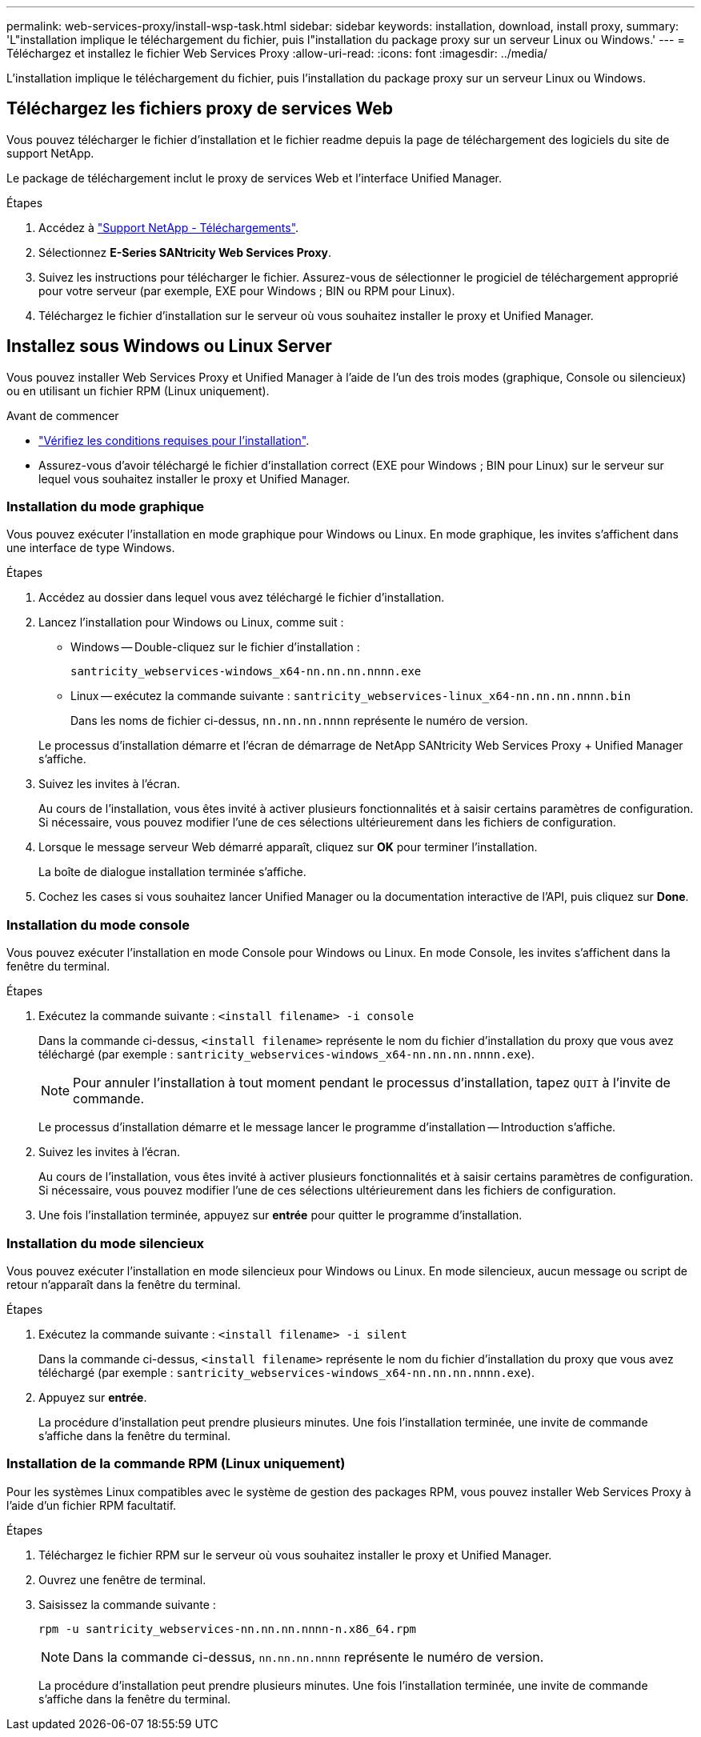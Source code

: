 ---
permalink: web-services-proxy/install-wsp-task.html 
sidebar: sidebar 
keywords: installation, download, install proxy, 
summary: 'L"installation implique le téléchargement du fichier, puis l"installation du package proxy sur un serveur Linux ou Windows.' 
---
= Téléchargez et installez le fichier Web Services Proxy
:allow-uri-read: 
:icons: font
:imagesdir: ../media/


[role="lead"]
L'installation implique le téléchargement du fichier, puis l'installation du package proxy sur un serveur Linux ou Windows.



== Téléchargez les fichiers proxy de services Web

Vous pouvez télécharger le fichier d'installation et le fichier readme depuis la page de téléchargement des logiciels du site de support NetApp.

Le package de téléchargement inclut le proxy de services Web et l'interface Unified Manager.

.Étapes
. Accédez à https://mysupport.netapp.com/site/downloads["Support NetApp - Téléchargements"^].
. Sélectionnez *E-Series SANtricity Web Services Proxy*.
. Suivez les instructions pour télécharger le fichier. Assurez-vous de sélectionner le progiciel de téléchargement approprié pour votre serveur (par exemple, EXE pour Windows ; BIN ou RPM pour Linux).
. Téléchargez le fichier d'installation sur le serveur où vous souhaitez installer le proxy et Unified Manager.




== Installez sous Windows ou Linux Server

Vous pouvez installer Web Services Proxy et Unified Manager à l'aide de l'un des trois modes (graphique, Console ou silencieux) ou en utilisant un fichier RPM (Linux uniquement).

.Avant de commencer
* link:install-reqs-task.html["Vérifiez les conditions requises pour l'installation"].
* Assurez-vous d'avoir téléchargé le fichier d'installation correct (EXE pour Windows ; BIN pour Linux) sur le serveur sur lequel vous souhaitez installer le proxy et Unified Manager.




=== Installation du mode graphique

Vous pouvez exécuter l'installation en mode graphique pour Windows ou Linux. En mode graphique, les invites s'affichent dans une interface de type Windows.

.Étapes
. Accédez au dossier dans lequel vous avez téléchargé le fichier d'installation.
. Lancez l'installation pour Windows ou Linux, comme suit :
+
** Windows -- Double-cliquez sur le fichier d'installation :
+
`santricity_webservices-windows_x64-nn.nn.nn.nnnn.exe`

** Linux -- exécutez la commande suivante :
`santricity_webservices-linux_x64-nn.nn.nn.nnnn.bin`
+
Dans les noms de fichier ci-dessus, `nn.nn.nn.nnnn` représente le numéro de version.



+
Le processus d'installation démarre et l'écran de démarrage de NetApp SANtricity Web Services Proxy + Unified Manager s'affiche.

. Suivez les invites à l'écran.
+
Au cours de l'installation, vous êtes invité à activer plusieurs fonctionnalités et à saisir certains paramètres de configuration. Si nécessaire, vous pouvez modifier l'une de ces sélections ultérieurement dans les fichiers de configuration.

. Lorsque le message serveur Web démarré apparaît, cliquez sur *OK* pour terminer l'installation.
+
La boîte de dialogue installation terminée s'affiche.

. Cochez les cases si vous souhaitez lancer Unified Manager ou la documentation interactive de l'API, puis cliquez sur *Done*.




=== Installation du mode console

Vous pouvez exécuter l'installation en mode Console pour Windows ou Linux. En mode Console, les invites s'affichent dans la fenêtre du terminal.

.Étapes
. Exécutez la commande suivante : `<install filename> -i console`
+
Dans la commande ci-dessus, `<install filename>` représente le nom du fichier d'installation du proxy que vous avez téléchargé (par exemple : `santricity_webservices-windows_x64-nn.nn.nn.nnnn.exe`).

+

NOTE: Pour annuler l'installation à tout moment pendant le processus d'installation, tapez `QUIT` à l'invite de commande.

+
Le processus d'installation démarre et le message lancer le programme d'installation -- Introduction s'affiche.

. Suivez les invites à l'écran.
+
Au cours de l'installation, vous êtes invité à activer plusieurs fonctionnalités et à saisir certains paramètres de configuration. Si nécessaire, vous pouvez modifier l'une de ces sélections ultérieurement dans les fichiers de configuration.

. Une fois l'installation terminée, appuyez sur *entrée* pour quitter le programme d'installation.




=== Installation du mode silencieux

Vous pouvez exécuter l'installation en mode silencieux pour Windows ou Linux. En mode silencieux, aucun message ou script de retour n'apparaît dans la fenêtre du terminal.

.Étapes
. Exécutez la commande suivante : `<install filename> -i silent`
+
Dans la commande ci-dessus, `<install filename>` représente le nom du fichier d'installation du proxy que vous avez téléchargé (par exemple : `santricity_webservices-windows_x64-nn.nn.nn.nnnn.exe`).

. Appuyez sur *entrée*.
+
La procédure d'installation peut prendre plusieurs minutes. Une fois l'installation terminée, une invite de commande s'affiche dans la fenêtre du terminal.





=== Installation de la commande RPM (Linux uniquement)

Pour les systèmes Linux compatibles avec le système de gestion des packages RPM, vous pouvez installer Web Services Proxy à l'aide d'un fichier RPM facultatif.

.Étapes
. Téléchargez le fichier RPM sur le serveur où vous souhaitez installer le proxy et Unified Manager.
. Ouvrez une fenêtre de terminal.
. Saisissez la commande suivante :
+
`rpm -u santricity_webservices-nn.nn.nn.nnnn-n.x86_64.rpm`

+

NOTE: Dans la commande ci-dessus, `nn.nn.nn.nnnn` représente le numéro de version.

+
La procédure d'installation peut prendre plusieurs minutes. Une fois l'installation terminée, une invite de commande s'affiche dans la fenêtre du terminal.


